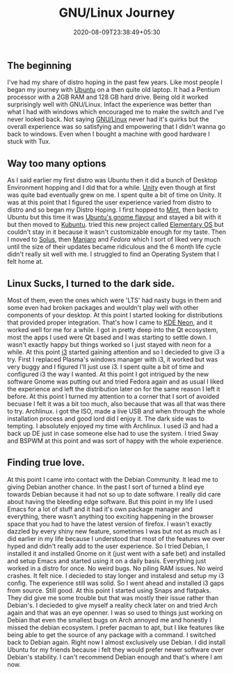 #+TITLE: GNU/Linux Journey
#+date: 2020-08-09T23:38:49+05:30
#+tags[]: gnu/linux experience distro free-software
#+draft: false

** The beginning
I've had my share of distro hoping in the past few years. Like most people I began my journey with [[https://ubuntu.com][Ubuntu]] on a then quite old laptop. It had a Pentium processor with a 2GB RAM and 128 GB hard drive. Being old it worked surprisingly well with GNU/Linux. Infact the experience was better than what I had with windows which encouraged me to make the switch and I've never looked back. Not saying [[https://www.gnu.org/gnu/linux-and-gnu.en.html][GNU/Linux]] never had it's quirks but the overall experience was so satisfying and empowering that I didn't wanna go back to windows. Even when I bought a machine with good hardware I stuck with Tux.

** Way too many options
As I said earlier my first distro was Ubuntu then it did a bunch of Desktop Environment hopping and I did that for a while. [[https://launchpad.net/unity][Unity]] even though at first was quite bad eventually grew on me. I spent quite a bit of time on Unity. It was at this point that I figured the user experience varied from distro to distro and so began my Distro Hoping. I first hopped to [[https://linuxmint.com/][Mint]], then back to Ubuntu but this time it was [[https://ubuntugnome.org/][Ubuntu's gnome flavour]] and stayed a bit with it but then moved to [[https://kubuntu.org/][Kubuntu]]. tried this new project called [[https://elementary.io][Elementary OS]] but couldn't stay in it because it wasn't customizable enough for my taste. Then I moved to [[http://thesolusproject.com/][Solus]], then [[https://manjaro.org/][Manjaro]] and [[fedoraproject.org/][Fedora]] which I sort of liked very much until the size of their updates became ridiculous and the 6 month life cycle didn't really sit well with me. I struggled to find an Operating System that I felt home at.
** Linux Sucks, I turned to the dark side.
Most of them, even the ones which were 'LTS' had nasty bugs in them and some even had broken packages and wouldn't play well with other components of your desktop. At this point I started looking for distributions that provided proper integration. That's how I came to [[https://neon.kde.org][KDE Neon]], and it worked well for me for a while. I got in pretty deep into the Qt ecosystem, most the apps I used were Qt based and I was starting to settle down. I wasn't exactly happy but things worked so I just stayed with neon for a while. At this point [[https://i3wm.org][i3]] started gaining attention and so I decieded to give i3 a try. First I replaced Plasma's windows manager with i3, it worked but was very buggy and I figured I'll just use i3. I spent quite a bit of time and configured i3 the way I wanted. At this point I got intrigued by the new software Gnome was putting out and tried Fedora again and as usual I liked the experience and left the distribution later on for the same reason I left it before. At this point I turned my attention to a corner that I sort of avoided becuase I felt it was a bit too much, also because that was all that was there to try. Archlinux. i got the ISO, made a live USB and when through the whole installation process and good lord did I enjoy it. The dark side was to tempting. I absolutely enjoyed my time with Archlinux. I used i3 and had a back up DE just in case someone else had to use the system. I tried Sway and BSPWM at this point and was sort of happy with the whole experience.
** Finding true love.
At this point I came into contact with the Debian Community. It lead me to giving Debian another chance. In the past I sort of turned a blind eye towards Debian because it had not so up to date software. I really did care about having the bleeding edge software. But this point in my life I used Emacs for a lot of stuff and it had it's own package manager and everything, there wasn't anything too exciting happening in the browser space that you had to have the latest version of firefox. I wasn't exactly dazzled by every shiny new feature, sometimes I was but not as much as I did earlier in my life because I understood that most of the features we over hyped and didn't really add to the user experience. So I tried Debian, I installed it and installed Gnome on it (just went with a safe bet) and installed and setup Emacs and started using it on a daily basis. Everything just worked in a distro for once. No weird bugs. No piling RAM issues. No weird crashes. It felt nice. I decieded to stay longer and instalesd and setup my i3 config. The experience still was solid. So I went ahead and installed i3 gaps from source. Still good. At this point I started using Snaps and flatpaks. They did give me some trouble but that was mostly their issue rather than Debian's. I decieded to give myself a reality check later on and tried Arch again and that was an eye openner. I was so used to things just working on Debian that even the smallest bugs on Arch annoyed me and honestly I missed the debian ecosystem. I prefer pacman to apt, but I like features like being able to get the source of any package with a command. I switched back to Debian again. Right now I almost exclusively use Debian. I did install Ubuntu for my friends because i felt they would prefer newer software over Debian's stability. I can't recommend Debian enough and that's where I am now.
